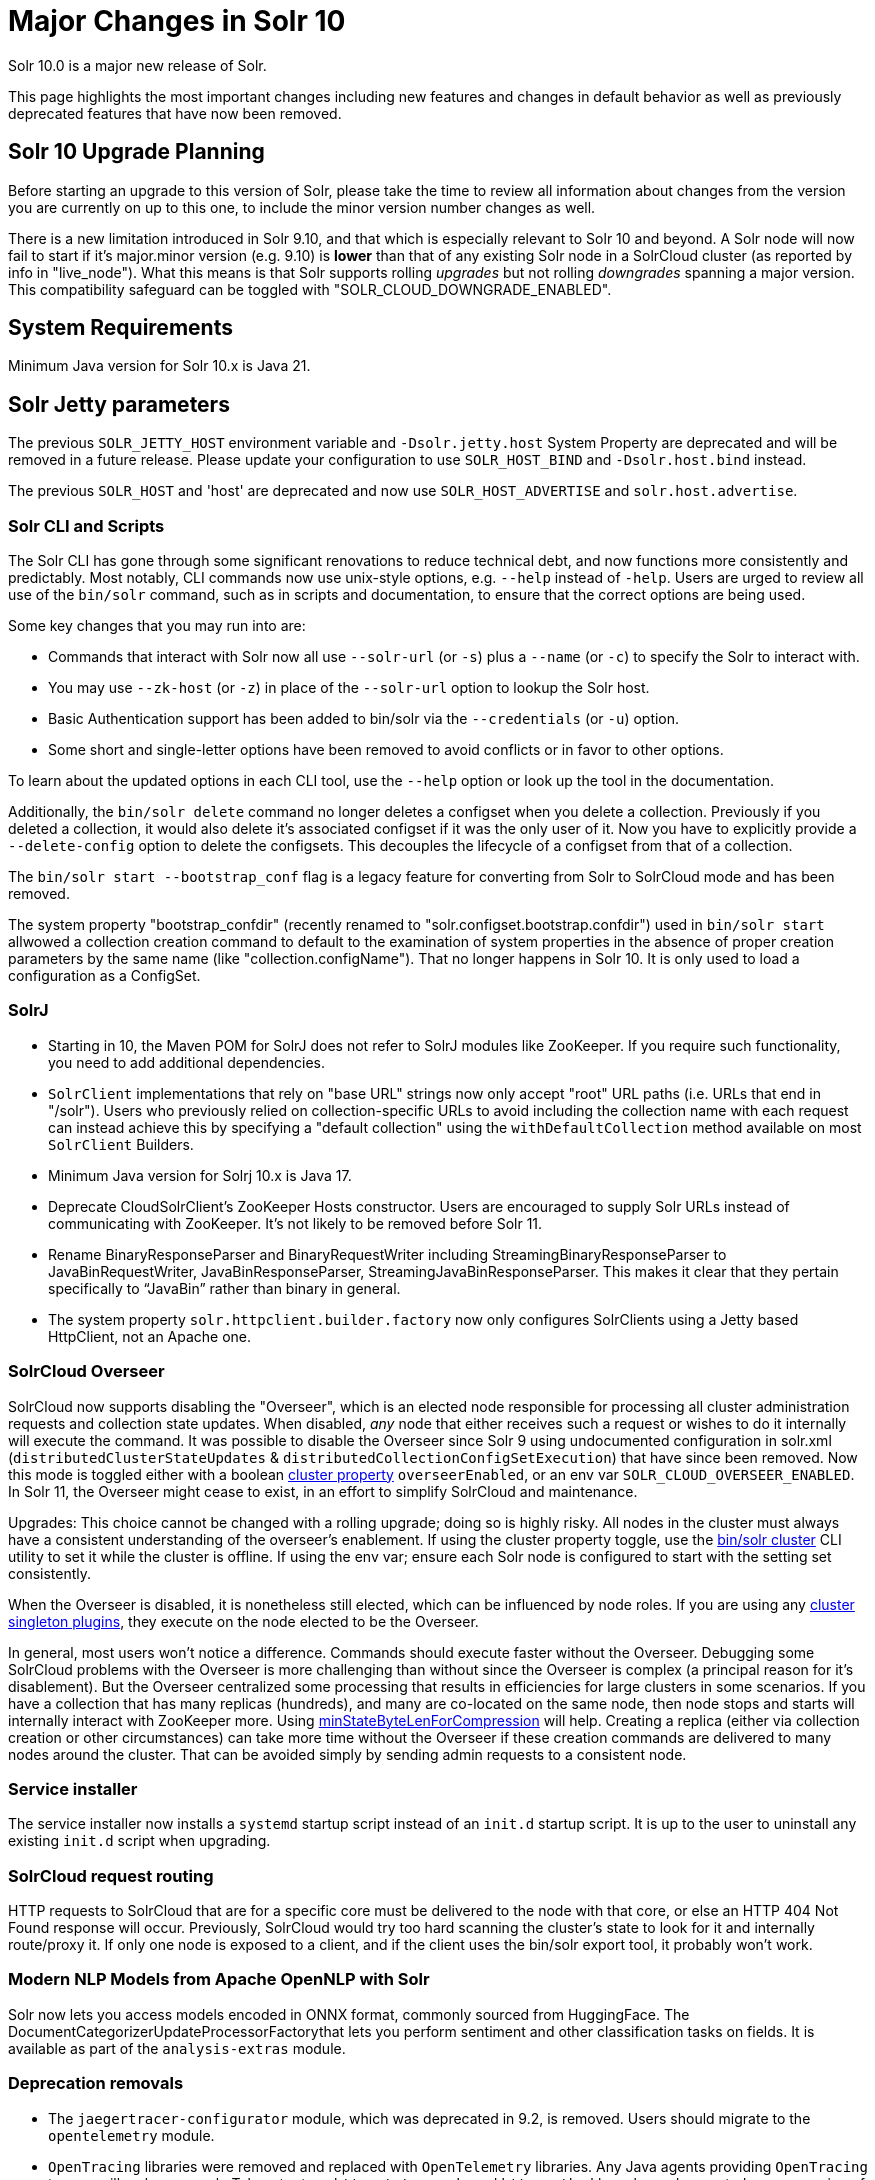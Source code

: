 = Major Changes in Solr 10
// Licensed to the Apache Software Foundation (ASF) under one
// or more contributor license agreements.  See the NOTICE file
// distributed with this work for additional information
// regarding copyright ownership.  The ASF licenses this file
// to you under the Apache License, Version 2.0 (the
// "License"); you may not use this file except in compliance
// with the License.  You may obtain a copy of the License at
//
//   http://www.apache.org/licenses/LICENSE-2.0
//
// Unless required by applicable law or agreed to in writing,
// software distributed under the License is distributed on an
// "AS IS" BASIS, WITHOUT WARRANTIES OR CONDITIONS OF ANY
// KIND, either express or implied.  See the License for the
// specific language governing permissions and limitations
// under the License.

Solr 10.0 is a major new release of Solr.

This page highlights the most important changes including new features and changes in default behavior as well as previously deprecated features that have now been removed.

== Solr 10 Upgrade Planning

Before starting an upgrade to this version of Solr, please take the time to review all information about changes from the version you are currently on up to this one, to include the minor version number changes as well.

// TODO add similar text that previous releases have at this spot.

There is a new limitation introduced in Solr 9.10, and that which is especially relevant to Solr 10
and beyond.
A Solr node will now fail to start if it's major.minor version (e.g. 9.10) is *lower* than that of any existing Solr node in a SolrCloud cluster (as reported by info in "live_node").
What this
means is that Solr supports rolling _upgrades_ but not rolling _downgrades_ spanning a major version.
This compatibility safeguard can be toggled with "SOLR_CLOUD_DOWNGRADE_ENABLED".

== System Requirements

Minimum Java version for Solr 10.x is Java 21.

== Solr Jetty parameters

The previous `SOLR_JETTY_HOST` environment variable and `-Dsolr.jetty.host` System Property are deprecated and will be removed in a future release. Please update your configuration to use `SOLR_HOST_BIND` and `-Dsolr.host.bind` instead.

The previous `SOLR_HOST` and 'host' are deprecated and now use `SOLR_HOST_ADVERTISE` and `solr.host.advertise`.


=== Solr CLI and Scripts

The Solr CLI has gone through some significant renovations to reduce technical debt, and now functions more consistently and predictably. Most notably, CLI commands now use unix-style options, e.g. `--help` instead of `-help`.
Users are urged to review all use of the `bin/solr` command, such as in scripts and documentation, to ensure that the correct options are being used.

Some key changes that you may run into are:

 * Commands that interact with Solr now all use `--solr-url` (or `-s`) plus a `--name` (or `-c`) to specify the Solr to interact with.
 * You may use `--zk-host` (or `-z`) in place of the `--solr-url` option to lookup the Solr host.
 * Basic Authentication support has been added to bin/solr via the `--credentials` (or `-u`) option.
 * Some short and single-letter options have been removed to avoid conflicts or in favor to other options.

To learn about the updated options in each CLI tool, use the `--help` option or look up the tool in the documentation.

Additionally, the `bin/solr delete` command no longer deletes a configset when you delete a collection.  Previously if you deleted a collection, it would also delete it's associated configset if it was the only user of it.
Now you have to explicitly provide a  `--delete-config` option to delete the configsets.  This decouples the lifecycle of a configset from that of a collection.

The `bin/solr start --bootstrap_conf` flag is a legacy feature for converting from Solr to SolrCloud mode and has been removed.

The system property "bootstrap_confdir" (recently renamed to "solr.configset.bootstrap.confdir") used in `bin/solr start` allwowed a collection creation command to default to the examination of system properties in the absence of proper creation parameters by the same name (like "collection.configName").
That no longer happens in Solr 10.  It is only used to load a configuration as a ConfigSet.

=== SolrJ

* Starting in 10, the Maven POM for SolrJ does not refer to SolrJ modules like ZooKeeper.  If you require such functionality, you need to add additional dependencies.

* `SolrClient` implementations that rely on "base URL" strings now only accept "root" URL paths (i.e. URLs that end in "/solr").
Users who previously relied on collection-specific URLs to avoid including the collection name with each request can instead achieve this by specifying a "default collection" using the `withDefaultCollection` method available on most `SolrClient` Builders.

* Minimum Java version for Solrj 10.x is Java 17.

* Deprecate CloudSolrClient’s ZooKeeper Hosts constructor. Users are encouraged to supply Solr URLs instead of communicating with ZooKeeper. It’s not likely to be removed before Solr 11.

* Rename BinaryResponseParser and BinaryRequestWriter including StreamingBinaryResponseParser to JavaBinRequestWriter, JavaBinResponseParser, StreamingJavaBinResponseParser.
This makes it clear that they pertain specifically to “JavaBin” rather than binary in general.

* The system property `solr.httpclient.builder.factory` now only configures SolrClients using a Jetty based HttpClient, not an Apache one.

=== SolrCloud Overseer

SolrCloud now supports disabling the "Overseer", which is an elected node responsible for processing all cluster administration requests and collection state updates.
When disabled, _any_ node that either receives such a request or wishes to do it internally will execute the command.
It was possible to disable the Overseer since Solr 9 using undocumented configuration in solr.xml (`distributedClusterStateUpdates` & `distributedCollectionConfigSetExecution`) that have since been removed.
Now this mode is toggled either with a boolean xref:deployment-guide:cluster-node-management.adoc#clusterprop[cluster property] `overseerEnabled`, or an env var `SOLR_CLOUD_OVERSEER_ENABLED`.
In Solr 11, the Overseer might cease to exist, in an effort to simplify SolrCloud and maintenance.

Upgrades: This choice cannot be changed with a rolling upgrade; doing so is highly risky.
All nodes in the cluster must always have a consistent understanding of the overseer's enablement.
If using the cluster property toggle, use the xref:deployment-guide:zookeeper-utilities.adoc#set-a-cluster-property[bin/solr cluster] CLI utility to set it while the cluster is offline.
If using the env var; ensure each Solr node is configured to start with the setting set consistently.

When the Overseer is disabled, it is nonetheless still elected, which can be influenced by node roles.
If you are using any xref:configuration-guide:cluster-singleton-plugins.adoc[cluster singleton plugins], they execute on the node elected to be the Overseer.

In general, most users won't notice a difference.
Commands should execute faster without the Overseer.
Debugging some SolrCloud problems with the Overseer is more challenging than without since the Overseer is complex (a principal reason for it's disablement).
But the Overseer centralized some processing that results in efficiencies for large clusters in some scenarios.
If you have a collection that has many replicas (hundreds), and many are co-located on the same node, then node stops and starts will internally interact with ZooKeeper more.
Using xref:configuration-guide:configuring-solr-xml.adoc[minStateByteLenForCompression] will help.
Creating a replica (either via collection creation or other circumstances) can take more time without the Overseer if these creation commands are delivered to many nodes around the cluster.
That can be avoided simply by sending admin requests to a consistent node.

=== Service installer

The service installer now installs a `systemd` startup script instead of an `init.d` startup script. It is up to the user to uninstall any existing `init.d` script when upgrading.

=== SolrCloud request routing

HTTP requests to SolrCloud that are for a specific core must be delivered to the node with that core, or else an HTTP 404 Not Found response will occur.
Previously, SolrCloud would try too hard scanning the cluster's state to look for it and internally route/proxy it.
If only one node is exposed to a client, and if the client uses the bin/solr export tool, it probably won't work.

=== Modern NLP Models from Apache OpenNLP with Solr

Solr now lets you access models encoded in ONNX format, commonly sourced from HuggingFace.
The DocumentCategorizerUpdateProcessorFactorythat lets you perform sentiment and other classification tasks on fields.
It is available as part of the `analysis-extras` module.

=== Deprecation removals

* The `jaegertracer-configurator` module, which was deprecated in 9.2, is removed. Users should migrate to the `opentelemetry` module.

* `OpenTracing` libraries were removed and replaced with `OpenTelemetry` libraries. Any Java agents providing `OpenTracing` tracers will no longer work. Telemetry tags `http.status_code` and `http.method` have been deprecated, newer version of the tags have been added to the span data: `http.response.status_code`, `http.request.method`.

* The `analytics` module, which was deprecated in 9.2, is removed.

* The sysProp `-Dsolr.redaction.system.pattern`, which allows users to provide a pattern to match sysProps that should be redacted for sensitive information,
has been removed. Please use `-Dsolr.hiddenSysProps` or the envVar `SOLR_HIDDEN_SYS_PROPS` instead.

* The `<hiddenSysProps>` solr.xml element under `<metrics>` has been removed. Instead use the `<hiddenSysProps>` tag under `<solr>`, which accepts a comma-separated string.
Please see `-Dsolr.redaction.system.pattern`, which allows users to provide a pattern to match sysProps that should be redacted for sensitive information,
has been removed. Please use `-Dsolr.hiddenSysProps` or the envVar `SOLR_HIDDEN_SYS_PROPS` instead.

* The node configuration file `/solr.xml` can no longer be loaded from Zookeeper. Solr startup will fail if it is present.

* The legacy Circuit Breaker named `CircuitBreakerManager`, is removed. Please use individual Circuit Breaker plugins instead.

* BlobRepository and BlobHandler have both been removed in favour of the `FileStore` API implementation (per node stored file).
To share resource intensive objects across multiple cores in components you should now use the `CoreContainer.getObjectCache` approach

* The language specific Response Writers, which were deprecated in 9.8 in favour of more widely used formats like JSON have been removed.
The removed writer types (invoked as part of the `wt` parameter) include `python`, `ruby`, `php`, and `phps`.

* The XLSX Response Writer (`wt=xlsx`), which was deprecated in 9.10, has been removed. Users needing Excel export functionality should use CSV format (`wt=csv`) and convert it to Excel format using external tools or libraries.

* The deprecated support for configuring replication using master/slave terminology is removed.  Use leader/follower.

* Support for the `<lib/>` directive, which historically could be used in solrconfig.xml to add JARs on a core-by-core basis, was deprecated in 9.8 and has now been removed.
Users that need to vary JAR accessibility on a per-core basis can use Solr's xref:configuration-guide:package-manager.adoc[Package Manager].
Users who that don't need to vary JAR access on a per-core basis have several options, including the xref:configuration-guide:configuring-solr-xml.adoc[`<sharedLib/>` tag supported by solr.xml] or manipulation of Solr's classpath prior to JVM startup.

* Kerberos based authentication has been removed.  This results in changes to SolrJ, the Solr Admin app, and the removal of the `hadoop-auth` module.

* Storing indexes and snapshots in HDFS has been removed.  This results in changes to solrconfig.xml and related configuration files and removal of the `hdfs` module.

* ExternalFileField field type has been removed.

* CurrencyField has been removed.  Users should migrate to the `CurrencyFieldType` implementation.

* The `addHttpRequestToContext` option in `solrconfig.xml` has been removed; it's obsolete.
Nowadays, the HTTP request is available via internal APIs: `SolrQueryRequest.getHttpSolrCall().getReq()`.

* EnumField has been removed.  Users should migrate to the `EnumFieldType` implementation.

* PreAnalyzedField and PreAnalyzedUpdateProcessor have been removed due to incompatibility with Lucene 10 (SOLR-17839).

* The ConcurrentMergeScheduler's autoIOThrottle default changed to `false` but `true` may be configured to retain prior behaviour. (SOLR-17631).

* The TieredMergePolicy's segmentsPerTier default changed to `8` but `10` may be configured to retain prior behaviour. (SOLR-17917).

* BlobHandler and the `.system` collection have been removed in favour of FileStore API.  (SOLR-17851).

* The deprecated transient Solr cores capability has been removed.  (SOLR-17932)

* TikaLanguageIdentifierUpdateProcessor, which was deprecated in 9.10, has been removed. Users should use LangDetectLanguageIdentifierUpdateProcessor or OpenNLPLangDetectUpdateProcessor instead for language detection. (SOLR-17960)

* LocalTikaExtractionBackend, which was deprecated in 9.10, has been removed. The 'tikaserver' extraction backend is now the only supported backend for the ExtractingRequestHandler, and the default. Users must configure a Tika Server URL via the `tikaserver.url` parameter. (SOLR-17961)
+
+NOTE: The previous parse-context-based configuration (`parseContext.config`) is no longer supported. Tika parser-specific properties must now be configured directly on the Tika Server itself, rather than through Solr configuration. Please refer to the Tika Server documentation for details on how to set these properties.

=== Security

* There is no longer a distinction between trusted and untrusted configSets; all configSets are now considered trusted. To ensure security, Solr should be properly protected using authentication and authorization mechanisms, allowing only authorized users with administrative privileges to publish them.

=== Upgrade to Jetty 12.x

Solr upgraded to Jetty 12.x from 10.x as Jetty 10 and 11 have reached end-of-life support. Jetty 12.x requires Java 17 or newer and is fully compatible with Solr's new minimum requirement of Java 21. This upgrade brings support for modern HTTP protocols and adopts the Jakarta EE 10 namespace. For more details, see https://webtide.com/jetty-12-has-arrived/.

=== Open Telemetry

* The Prometheus exporter, JMX, SLF4J and Graphite metric reporters have been removed. Users should migrate to using OTLP or the /admin/metrics endpoint with external tools to get metrics to their preferred backend such as the link:https://opentelemetry.io/docs/collector/[OTEL Collector].

* Core renaming and swapping will reset the state of all the corresponding cores metrics

=== Docker

The OS version of the official Docker image and provided Dockerfile has been upgraded to Ubuntu 24 (noble) from Ubuntu 22 (jammy). The Docker base image is `eclipse-temurin:25-jre-noble`.

=== Miscellaneous

Solr logs no longer include webapp=/solr and there's no longer a "webapp" key-value pair in the internal context.

=== Analysis and Tokenizers

==== PathHierarchyTokenizer Behavior Change

Due to Lucene 10 changes (https://github.com/apache/lucene/pull/12875), `PathHierarchyTokenizer` now produces sequential tokens (position increment = 1) instead of overlapping tokens (position increment = 0). This affects ancestor queries that relied on overlapping token matching. Users should test existing queries and update configurations if needed.

* In Lucene 10, the `OrdinalIterator` class has been moved from the main `lucene-facet` module to the `lucene-sandbox` module. This requires Solr core to now include a dependency on `lucene-sandbox` to support faceting operations that use this class.

*Example configuration change:*
[source,xml]
----
<!-- Before: Query-time tokenization for ancestors -->
<fieldType name="ancestor_path" class="solr.TextField">
  <analyzer type="index">
    <tokenizer class="solr.KeywordTokenizerFactory"/>
  </analyzer>
  <analyzer type="query">
    <tokenizer class="solr.PathHierarchyTokenizerFactory" delimiter="/"/>
  </analyzer>
</fieldType>

<!-- After: Index-time tokenization for modern behavior -->
<fieldType name="ancestor_path" class="solr.TextField">
  <analyzer type="index">
    <tokenizer class="solr.PathHierarchyTokenizerFactory" delimiter="/"/>
  </analyzer>
  <analyzer type="query">
    <tokenizer class="solr.PathHierarchyTokenizerFactory" delimiter="/"/>
  </analyzer>
</fieldType>
----
